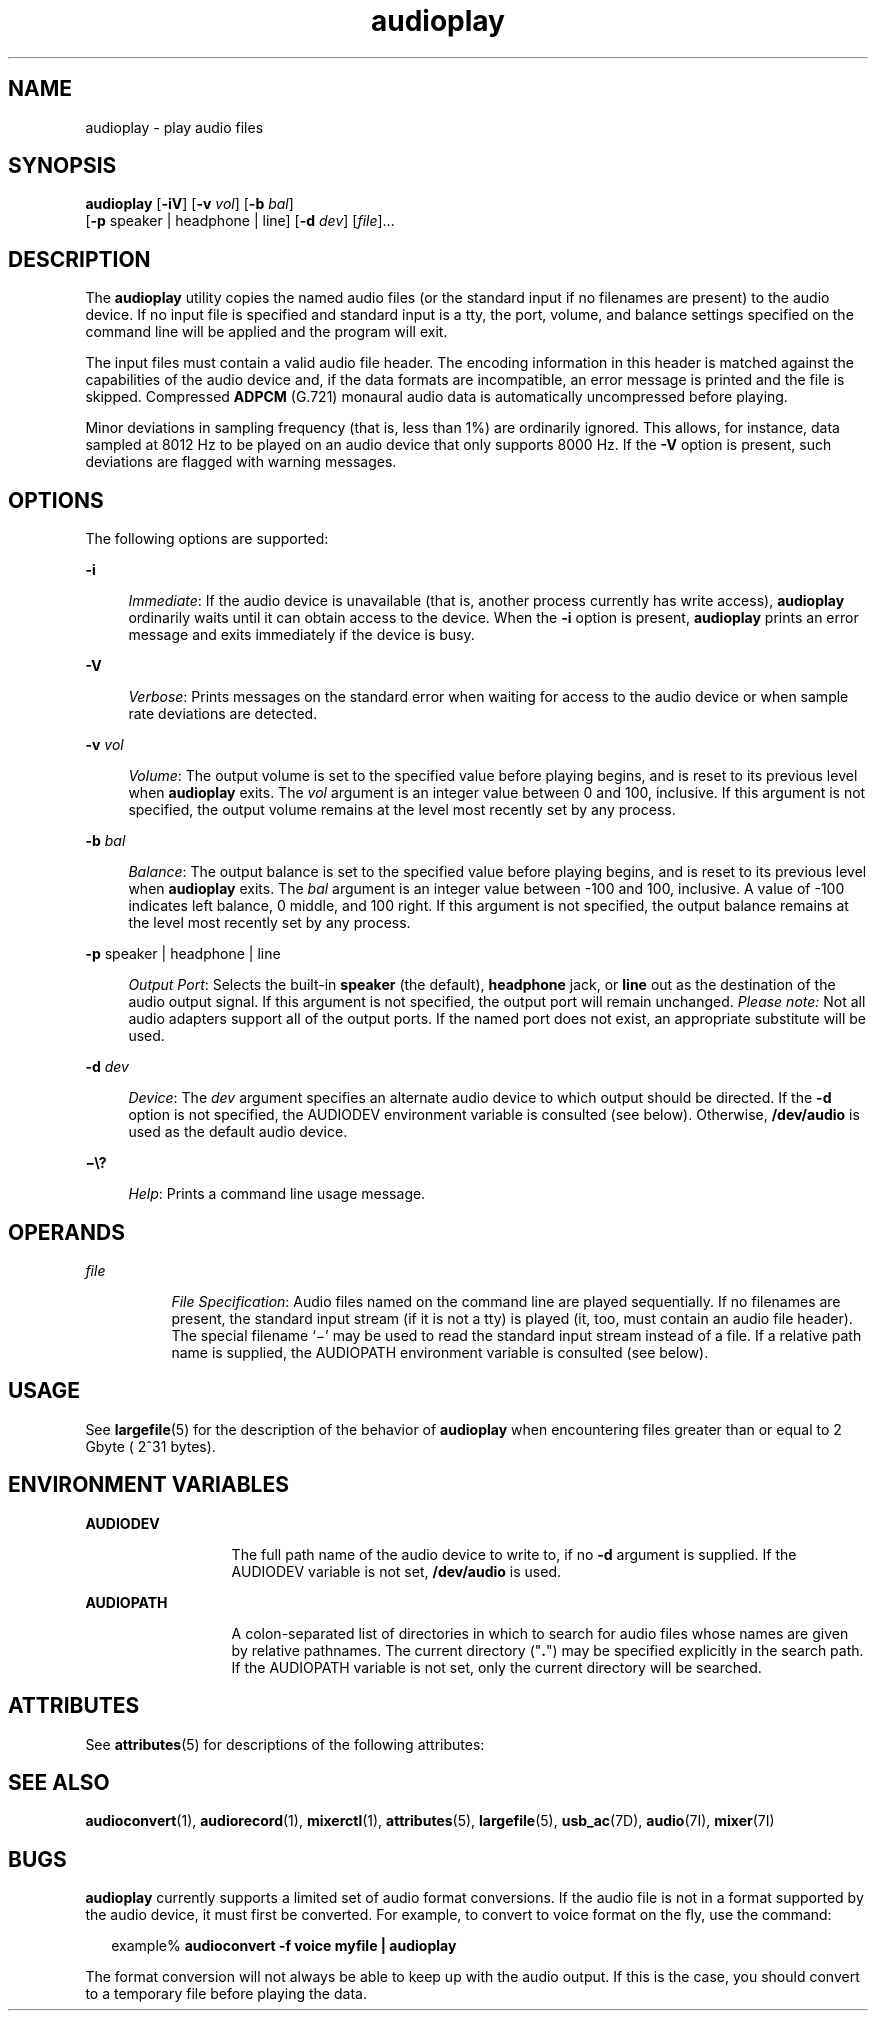 '\" te
.\" CDDL HEADER START
.\"
.\" The contents of this file are subject to the terms of the
.\" Common Development and Distribution License (the "License").  
.\" You may not use this file except in compliance with the License.
.\"
.\" You can obtain a copy of the license at usr/src/OPENSOLARIS.LICENSE
.\" or http://www.opensolaris.org/os/licensing.
.\" See the License for the specific language governing permissions
.\" and limitations under the License.
.\"
.\" When distributing Covered Code, include this CDDL HEADER in each
.\" file and include the License file at usr/src/OPENSOLARIS.LICENSE.
.\" If applicable, add the following below this CDDL HEADER, with the
.\" fields enclosed by brackets "[]" replaced with your own identifying
.\" information: Portions Copyright [yyyy] [name of copyright owner]
.\"
.\" CDDL HEADER END
.\"  Copyright (c) 2001, Sun Microsystems, Inc. All Rights Reserved
.TH audioplay 1 "16 Feb 2001" "SunOS 5.11" "User Commands"
.SH NAME
audioplay \- play audio files
.SH SYNOPSIS
.LP
.nf
\fBaudioplay\fR [\fB-iV\fR] [\fB-v\fR \fIvol\fR] [\fB-b\fR \fIbal\fR] 
    [\fB-p\fR speaker | headphone | line] [\fB-d\fR \fIdev\fR] [\fIfile\fR]...
.fi

.SH DESCRIPTION
.LP
The \fBaudioplay\fR utility copies the named audio files (or the standard input if no filenames are present) to the audio device. If no input file is specified and standard input is a
tty, the port, volume, and balance settings specified on the command line will be applied and the program will exit.
.LP
The input files must contain a valid audio file header. The encoding information in this header is matched against the capabilities of the audio device and, if the data formats are incompatible, an error message is printed and the file is skipped. Compressed \fBADPCM\fR (G.721) monaural audio data is automatically uncompressed before playing.
.LP
Minor deviations in sampling frequency (that is, less than 1%) are ordinarily ignored. This allows, for instance, data sampled at 8012 Hz to be played on an audio device that only supports 8000 Hz.  If the \fB-V\fR option is present, such deviations are flagged with warning messages.
.SH OPTIONS
.LP
The following options are supported:
.sp
.ne 2
.mk
.na
\fB\fB-i\fR\fR
.ad
.sp .6
.RS 4n
\fIImmediate\fR: If the audio device is unavailable (that is, another process currently has write access), \fBaudioplay\fR ordinarily waits until it can obtain access to the device. When the \fB-i\fR option is present, \fBaudioplay\fR prints an error message and exits immediately if the device is busy.
.RE

.sp
.ne 2
.mk
.na
\fB\fB-V\fR\fR
.ad
.sp .6
.RS 4n
\fIVerbose\fR: Prints messages on the standard error when waiting for access to the audio device or when sample rate deviations are detected.
.RE

.sp
.ne 2
.mk
.na
\fB\fB-v\fR \fIvol\fR\fR
.ad
.sp .6
.RS 4n
\fIVolume\fR: The output volume is set to the specified value before playing begins, and is reset to its previous level when \fBaudioplay\fR exits. The \fIvol\fR argument is an integer value between 0 and 100, inclusive. If this argument is not specified, the output volume remains at the level most recently set by any process.
.RE

.sp
.ne 2
.mk
.na
\fB\fB-b\fR \fIbal\fR\fR
.ad
.sp .6
.RS 4n
\fIBalance\fR: The output balance is set to the specified value before playing begins, and is reset to its previous level when \fBaudioplay\fR exits. The \fIbal\fR argument is an integer value between -100 and 100, inclusive. A value of -100 indicates left balance, 0 middle, and 100 right.  If this argument is not specified, the output balance remains at
the level most recently set by any process.
.RE

.sp
.ne 2
.mk
.na
\fB\fB-p\fR speaker | headphone | line\fR
.ad
.sp .6
.RS 4n
\fIOutput Port\fR: Selects the built-in \fBspeaker\fR (the default), \fBheadphone\fR jack, or \fBline\fR out as the destination of the audio output signal. If this argument is not specified, the output port will remain unchanged. \fIPlease note:\fR Not all audio adapters support all of the output ports. If the named port does not exist,
an appropriate substitute will be used.
.RE

.sp
.ne 2
.mk
.na
\fB\fB-d\fR \fIdev\fR\fR
.ad
.sp .6
.RS 4n
\fIDevice\fR: The \fIdev\fR argument specifies an alternate audio device to which output should be directed. If the \fB-d\fR option is not specified, the AUDIODEV environment variable is consulted (see below). Otherwise, \fB/dev/audio\fR is used as the default audio device.
.RE

.sp
.ne 2
.mk
.na
\fB\fB\(mi\e?\fR\fR
.ad
.sp .6
.RS 4n
\fIHelp\fR: Prints a command line usage message.
.RE

.SH OPERANDS
.sp
.ne 2
.mk
.na
\fB\fIfile\fR\fR
.ad
.RS 8n
.rt  
\fIFile Specification\fR: Audio files named on the command line are played sequentially. If no filenames are present, the standard input stream (if it is not a tty) is played (it, too,  must contain an audio file header). The special filename `\(mi' may be used to read the standard input stream instead of a file. If a relative path name is supplied, the AUDIOPATH environment variable is
consulted (see below).
.RE

.SH USAGE
.LP
See \fBlargefile\fR(5) for the description of the behavior of \fBaudioplay\fR when encountering files greater than or equal to 2 Gbyte ( 2^31 bytes).
.SH ENVIRONMENT VARIABLES
.sp
.ne 2
.mk
.na
\fBAUDIODEV\fR
.ad
.RS 13n
.rt  
The full path name of the audio device to write to, if no \fB-d\fR argument is supplied. If the AUDIODEV variable is not set, \fB/dev/audio\fR is used.
.RE

.sp
.ne 2
.mk
.na
\fBAUDIOPATH\fR
.ad
.RS 13n
.rt  
A colon-separated list of directories in which to search for audio files whose names are given by relative pathnames. The current directory ("\fB\&.\fR") may be specified explicitly in the search path. If the AUDIOPATH variable is not set, only the current directory will be searched.
.RE

.SH ATTRIBUTES
.LP
See \fBattributes\fR(5) for descriptions of the following attributes:
.sp

.sp
.TS
tab() box;
cw(2.75i) |cw(2.75i) 
lw(2.75i) |lw(2.75i) 
.
ATTRIBUTE TYPEATTRIBUTE VALUE
_
ArchitectureSPARC, x86
_
AvailabilitySUNWauda
_
Interface StabilityEvolving
.TE

.SH SEE ALSO
.LP
\fBaudioconvert\fR(1), \fBaudiorecord\fR(1), \fBmixerctl\fR(1), \fBattributes\fR(5), \fBlargefile\fR(5), \fBusb_ac\fR(7D), \fBaudio\fR(7I), \fBmixer\fR(7I)
.SH BUGS
.LP
\fBaudioplay\fR currently supports a limited set of audio format conversions. If the audio file is not in a format supported by the audio device, it must first be converted. For example, to convert to voice format on the fly, use the command:
.sp
.in +2
.nf
example% \fBaudioconvert -f voice myfile | audioplay\fR
.fi
.in -2
.sp

.LP
The format conversion will not always be able to keep up with the audio output. If this is the case, you should convert to a temporary file before playing the data.
